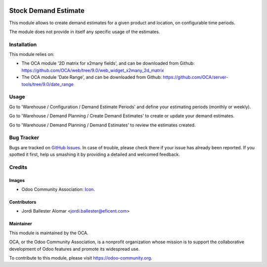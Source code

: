 .. image:: https://img.shields.io/badge/licence-AGPL--3-blue.svg
   :target: http://www.gnu.org/licenses/agpl-3.0-standalone.html
   :alt: License: AGPL-3

=====================
Stock Demand Estimate
=====================

This module allows to create demand estimates for a given product and
location, on configurable time periods.

The module does not provide in itself any specific usage of the estimates.

Installation
============

This module relies on:

* The OCA module '2D matrix for x2many fields', and can be downloaded from
  Github: https://github.com/OCA/web/tree/9.0/web_widget_x2many_2d_matrix
* The OCA module 'Date Range', and can be downloaded from
  Github: https://github.com/OCA/server-tools/tree/9.0/date_range


Usage
=====

Go to 'Warehouse / Configuration / Demand Estimate Periods' and define your
estimating periods (monthly or weekly).


Go to 'Warehouse / Demand Planning / Create Demand Estimates' to create or
update your demand estimates.

Go to 'Warehouse / Demand Planning / Demand Estimates' to review the
estimates created.


.. image:: https://odoo-community.org/website/image/ir.attachment/5784_f2813bd/datas
   :alt: Try me on Runbot
   :target: https://runbot.odoo-community.org/runbot/153/8.0


Bug Tracker
===========

Bugs are tracked on `GitHub Issues
<https://github.com/OCA/stock-logistics-warehouse/issues>`_. In case of trouble, please
check there if your issue has already been reported. If you spotted it first,
help us smashing it by providing a detailed and welcomed feedback.

Credits
=======

Images
------

* Odoo Community Association: `Icon <https://github.com/OCA/maintainer-tools/blob/master/template/module/static/description/icon.svg>`_.

Contributors
------------

* Jordi Ballester Alomar <jordi.ballester@eficent.com>


Maintainer
----------

.. image:: https://odoo-community.org/logo.png
   :alt: Odoo Community Association
   :target: https://odoo-community.org

This module is maintained by the OCA.

OCA, or the Odoo Community Association, is a nonprofit organization whose
mission is to support the collaborative development of Odoo features and
promote its widespread use.

To contribute to this module, please visit https://odoo-community.org.
